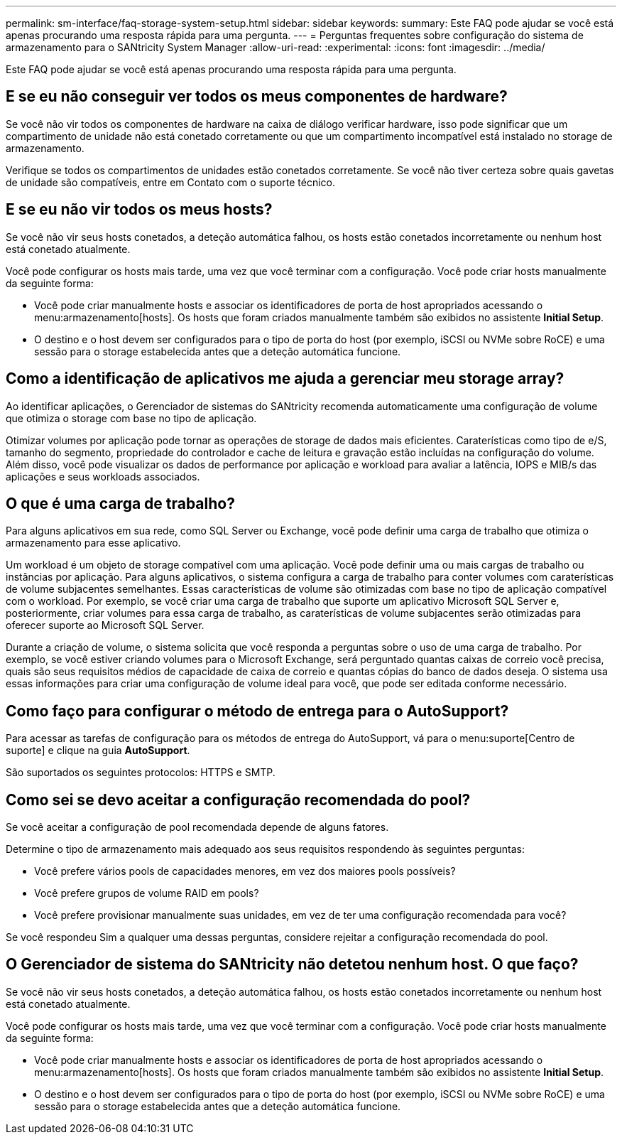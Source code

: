 ---
permalink: sm-interface/faq-storage-system-setup.html 
sidebar: sidebar 
keywords:  
summary: Este FAQ pode ajudar se você está apenas procurando uma resposta rápida para uma pergunta. 
---
= Perguntas frequentes sobre configuração do sistema de armazenamento para o SANtricity System Manager
:allow-uri-read: 
:experimental: 
:icons: font
:imagesdir: ../media/


[role="lead"]
Este FAQ pode ajudar se você está apenas procurando uma resposta rápida para uma pergunta.



== E se eu não conseguir ver todos os meus componentes de hardware?

Se você não vir todos os componentes de hardware na caixa de diálogo verificar hardware, isso pode significar que um compartimento de unidade não está conetado corretamente ou que um compartimento incompatível está instalado no storage de armazenamento.

Verifique se todos os compartimentos de unidades estão conetados corretamente. Se você não tiver certeza sobre quais gavetas de unidade são compatíveis, entre em Contato com o suporte técnico.



== E se eu não vir todos os meus hosts?

Se você não vir seus hosts conetados, a deteção automática falhou, os hosts estão conetados incorretamente ou nenhum host está conetado atualmente.

Você pode configurar os hosts mais tarde, uma vez que você terminar com a configuração. Você pode criar hosts manualmente da seguinte forma:

* Você pode criar manualmente hosts e associar os identificadores de porta de host apropriados acessando o menu:armazenamento[hosts]. Os hosts que foram criados manualmente também são exibidos no assistente *Initial Setup*.
* O destino e o host devem ser configurados para o tipo de porta do host (por exemplo, iSCSI ou NVMe sobre RoCE) e uma sessão para o storage estabelecida antes que a deteção automática funcione.




== Como a identificação de aplicativos me ajuda a gerenciar meu storage array?

Ao identificar aplicações, o Gerenciador de sistemas do SANtricity recomenda automaticamente uma configuração de volume que otimiza o storage com base no tipo de aplicação.

Otimizar volumes por aplicação pode tornar as operações de storage de dados mais eficientes. Caraterísticas como tipo de e/S, tamanho do segmento, propriedade do controlador e cache de leitura e gravação estão incluídas na configuração do volume. Além disso, você pode visualizar os dados de performance por aplicação e workload para avaliar a latência, IOPS e MIB/s das aplicações e seus workloads associados.



== O que é uma carga de trabalho?

Para alguns aplicativos em sua rede, como SQL Server ou Exchange, você pode definir uma carga de trabalho que otimiza o armazenamento para esse aplicativo.

Um workload é um objeto de storage compatível com uma aplicação. Você pode definir uma ou mais cargas de trabalho ou instâncias por aplicação. Para alguns aplicativos, o sistema configura a carga de trabalho para conter volumes com caraterísticas de volume subjacentes semelhantes. Essas características de volume são otimizadas com base no tipo de aplicação compatível com o workload. Por exemplo, se você criar uma carga de trabalho que suporte um aplicativo Microsoft SQL Server e, posteriormente, criar volumes para essa carga de trabalho, as caraterísticas de volume subjacentes serão otimizadas para oferecer suporte ao Microsoft SQL Server.

Durante a criação de volume, o sistema solicita que você responda a perguntas sobre o uso de uma carga de trabalho. Por exemplo, se você estiver criando volumes para o Microsoft Exchange, será perguntado quantas caixas de correio você precisa, quais são seus requisitos médios de capacidade de caixa de correio e quantas cópias do banco de dados deseja. O sistema usa essas informações para criar uma configuração de volume ideal para você, que pode ser editada conforme necessário.



== Como faço para configurar o método de entrega para o AutoSupport?

Para acessar as tarefas de configuração para os métodos de entrega do AutoSupport, vá para o menu:suporte[Centro de suporte] e clique na guia *AutoSupport*.

São suportados os seguintes protocolos: HTTPS e SMTP.



== Como sei se devo aceitar a configuração recomendada do pool?

Se você aceitar a configuração de pool recomendada depende de alguns fatores.

Determine o tipo de armazenamento mais adequado aos seus requisitos respondendo às seguintes perguntas:

* Você prefere vários pools de capacidades menores, em vez dos maiores pools possíveis?
* Você prefere grupos de volume RAID em pools?
* Você prefere provisionar manualmente suas unidades, em vez de ter uma configuração recomendada para você?


Se você respondeu Sim a qualquer uma dessas perguntas, considere rejeitar a configuração recomendada do pool.



== O Gerenciador de sistema do SANtricity não detetou nenhum host. O que faço?

Se você não vir seus hosts conetados, a deteção automática falhou, os hosts estão conetados incorretamente ou nenhum host está conetado atualmente.

Você pode configurar os hosts mais tarde, uma vez que você terminar com a configuração. Você pode criar hosts manualmente da seguinte forma:

* Você pode criar manualmente hosts e associar os identificadores de porta de host apropriados acessando o menu:armazenamento[hosts]. Os hosts que foram criados manualmente também são exibidos no assistente *Initial Setup*.
* O destino e o host devem ser configurados para o tipo de porta do host (por exemplo, iSCSI ou NVMe sobre RoCE) e uma sessão para o storage estabelecida antes que a deteção automática funcione.

